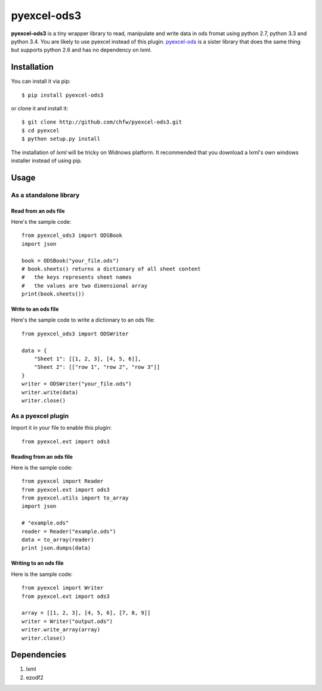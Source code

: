 ============
pyexcel-ods3
============

.. image:: https://api.travis-ci.org/chfw/pyexcel-ods3.png
    :target: http://travis-ci.org/chfw/pyexcel-ods3

.. image:: https://codecov.io/github/chfw/pyexcel-ods3/coverage.png
    :target: https://codecov.io/github/chfw/pyexcel-ods3

.. image:: https://pypip.in/d/pyexcel-ods3/badge.png
    :target: https://pypi.python.org/pypi/pyexcel-ods3

.. image:: https://pypip.in/py_versions/pyexcel-ods3/badge.png
    :target: https://pypi.python.org/pypi/pyexcel-ods3

.. image:: https://pypip.in/implementation/pyexcel-ods3/badge.png
    :target: https://pypi.python.org/pypi/pyexcel-ods3


**pyexcel-ods3** is a tiny wrapper library to read, manipulate and write data in ods fromat using python 2.7, python 3.3 and python 3.4. You are likely to use pyexcel instead of this plugin. `pyexcel-ods <https://github.com/chfw/pyexcel-ods>`_ is a sister library that does the same thing but supports python 2.6 and has no dependency on lxml.


Installation
============

You can install it via pip::

    $ pip install pyexcel-ods3


or clone it and install it::

    $ git clone http://github.com/chfw/pyexcel-ods3.git
    $ cd pyexcel
    $ python setup.py install


The installation of `lxml` will be tricky on Widnows platform. It recommended that you download a lxml's own windows installer instead of using pip.


Usage
=====

As a standalone library
------------------------

Read from an ods file
**********************

Here's the sample code::

    from pyexcel_ods3 import ODSBook
    import json

    book = ODSBook("your_file.ods")
    # book.sheets() returns a dictionary of all sheet content
    #   the keys represents sheet names
    #   the values are two dimensional array
    print(book.sheets())

Write to an ods file
*********************

Here's the sample code to write a dictionary to an ods file::

    from pyexcel_ods3 import ODSWriter

    data = {
        "Sheet 1": [[1, 2, 3], [4, 5, 6]],
        "Sheet 2": [["row 1", "row 2", "row 3"]]
    }
    writer = ODSWriter("your_file.ods")
    writer.write(data)
    writer.close()

As a pyexcel plugin
--------------------

Import it in your file to enable this plugin::

    from pyexcel.ext import ods3

Reading from an ods file
************************

Here is the sample code::

    from pyexcel import Reader
    from pyexcel.ext import ods3
    from pyexcel.utils import to_array
    import json
    
    # "example.ods"
    reader = Reader("example.ods")
    data = to_array(reader)
    print json.dumps(data)

Writing to an ods file
**********************

Here is the sample code::

    from pyexcel import Writer
    from pyexcel.ext import ods3
    
    array = [[1, 2, 3], [4, 5, 6], [7, 8, 9]]
    writer = Writer("output.ods")
    writer.write_array(array)
    writer.close()


Dependencies
============

1. lxml
2. ezodf2
